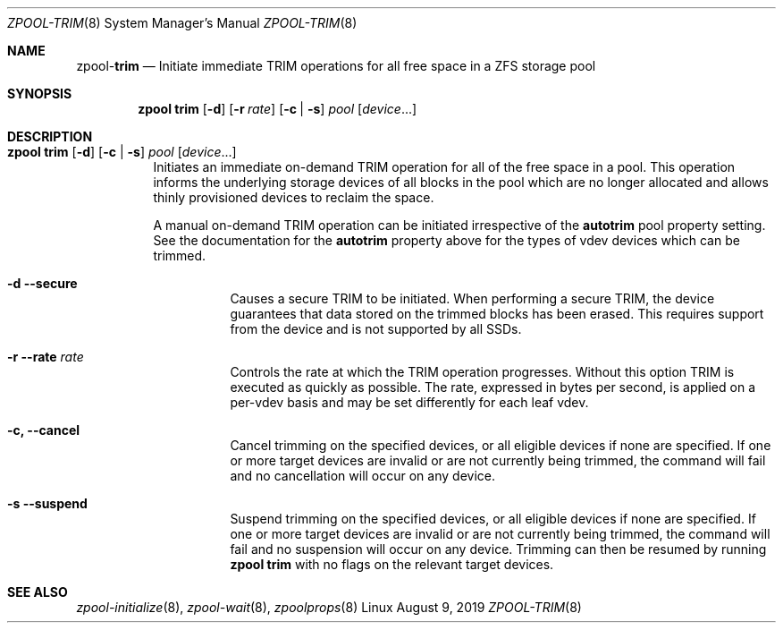 .\"
.\" CDDL HEADER START
.\"
.\" The contents of this file are subject to the terms of the
.\" Common Development and Distribution License (the "License").
.\" You may not use this file except in compliance with the License.
.\"
.\" You can obtain a copy of the license at usr/src/OPENSOLARIS.LICENSE
.\" or http://www.opensolaris.org/os/licensing.
.\" See the License for the specific language governing permissions
.\" and limitations under the License.
.\"
.\" When distributing Covered Code, include this CDDL HEADER in each
.\" file and include the License file at usr/src/OPENSOLARIS.LICENSE.
.\" If applicable, add the following below this CDDL HEADER, with the
.\" fields enclosed by brackets "[]" replaced with your own identifying
.\" information: Portions Copyright [yyyy] [name of copyright owner]
.\"
.\" CDDL HEADER END
.\"
.\"
.\" Copyright (c) 2007, Sun Microsystems, Inc. All Rights Reserved.
.\" Copyright (c) 2012, 2018 by Delphix. All rights reserved.
.\" Copyright (c) 2012 Cyril Plisko. All Rights Reserved.
.\" Copyright (c) 2017 Datto Inc.
.\" Copyright (c) 2018 George Melikov. All Rights Reserved.
.\" Copyright 2017 Nexenta Systems, Inc.
.\" Copyright (c) 2017 Open-E, Inc. All Rights Reserved.
.\"
.Dd August 9, 2019
.Dt ZPOOL-TRIM 8
.Os Linux
.Sh NAME
.Nm zpool Ns Pf - Cm trim
.Nd Initiate immediate TRIM operations for all free space in a ZFS storage pool
.Sh SYNOPSIS
.Nm
.Cm trim
.Op Fl d
.Op Fl r Ar rate
.Op Fl c | Fl s
.Ar pool
.Op Ar device Ns ...
.Sh DESCRIPTION
.Bl -tag -width Ds
.It Xo
.Nm
.Cm trim
.Op Fl d
.Op Fl c | Fl s
.Ar pool
.Op Ar device Ns ...
.Xc
Initiates an immediate on-demand TRIM operation for all of the free space in
a pool.  This operation informs the underlying storage devices of all blocks
in the pool which are no longer allocated and allows thinly provisioned
devices to reclaim the space.
.Pp
A manual on-demand TRIM operation can be initiated irrespective of the
.Sy autotrim
pool property setting.  See the documentation for the
.Sy autotrim
property above for the types of vdev devices which can be trimmed.
.Bl -tag -width Ds
.It Fl d -secure
Causes a secure TRIM to be initiated.  When performing a secure TRIM, the
device guarantees that data stored on the trimmed blocks has been erased.
This requires support from the device and is not supported by all SSDs.
.It Fl r -rate Ar rate
Controls the rate at which the TRIM operation progresses.  Without this
option TRIM is executed as quickly as possible. The rate, expressed in bytes
per second, is applied on a per-vdev basis and may be set differently for
each leaf vdev.
.It Fl c, -cancel
Cancel trimming on the specified devices, or all eligible devices if none
are specified.
If one or more target devices are invalid or are not currently being
trimmed, the command will fail and no cancellation will occur on any device.
.It Fl s -suspend
Suspend trimming on the specified devices, or all eligible devices if none
are specified.
If one or more target devices are invalid or are not currently being
trimmed, the command will fail and no suspension will occur on any device.
Trimming can then be resumed by running
.Nm zpool Cm trim
with no flags on the relevant target devices.
.El
.El
.Sh SEE ALSO
.Xr zpool-initialize 8 ,
.Xr zpool-wait 8 ,
.Xr zpoolprops 8
